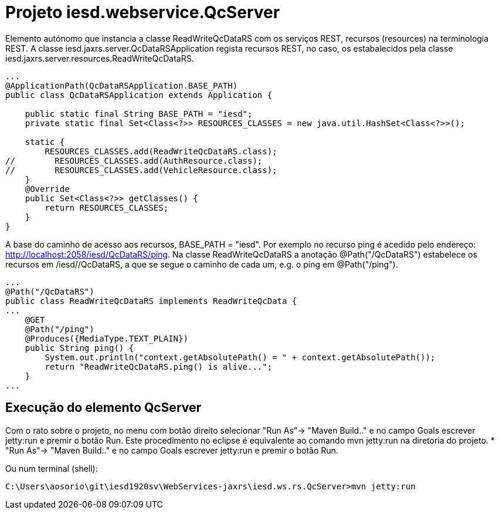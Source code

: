 = Projeto iesd.webservice.QcServer

Elemento autónomo que instancia a classe ReadWriteQcDataRS com os serviços REST, recursos (resources) na terminologia REST.
A classe iesd.jaxrs.server.QcDataRSApplication regista recursos REST, no caso, os estabalecidos pela classe iesd.jaxrs.server.resources.ReadWriteQcDataRS.

[source, java]
----
...
@ApplicationPath(QcDataRSApplication.BASE_PATH)
public class QcDataRSApplication extends Application {
	
    public static final String BASE_PATH = "iesd";
    private static final Set<Class<?>> RESOURCES_CLASSES = new java.util.HashSet<Class<?>>();   

    static {
        RESOURCES_CLASSES.add(ReadWriteQcDataRS.class);
//        RESOURCES_CLASSES.add(AuthResource.class);
//        RESOURCES_CLASSES.add(VehicleResource.class);
    }
    @Override
    public Set<Class<?>> getClasses() {
        return RESOURCES_CLASSES;
    }
}
----

A base do caminho de acesso aos recursos, BASE_PATH = "iesd". Por exemplo no recurso ping é acedido pelo endereço: http://localhost:2058/iesd/QcDataRS/ping. Na classe ReadWriteQcDataRS a anotação @Path("/QcDataRS") estabelece os recursos em /iesd//QcDataRS, a que se segue o caminho de cada um, e.g. o ping em @Path("/ping").

[source, java]
----
...
@Path("/QcDataRS")
public class ReadWriteQcDataRS implements ReadWriteQcData {
...
    @GET
    @Path("/ping")
    @Produces({MediaType.TEXT_PLAIN})
    public String ping() {
        System.out.println("context.getAbsolutePath() = " + context.getAbsolutePath());
        return "ReadWriteQcDataRS.ping() is alive...";
    }
...
----

== Execução do elemento QcServer
Com o rato sobre o projeto, no menu com botão direito selecionar "Run As"-> "Maven Build.." e no campo Goals escrever jetty:run e premir o botão Run. Este procedimento no eclipse é equivalente ao comando mvn jetty:run na diretoria do projeto.
* "Run As"-> "Maven Build.." e no campo Goals escrever jetty:run e premir o botão Run.

Ou num terminal (shell):

[source, terminal]
----
C:\Users\aosorio\git\iesd1920sv\WebServices-jaxrs\iesd.ws.rs.QcServer>mvn jetty:run
----

